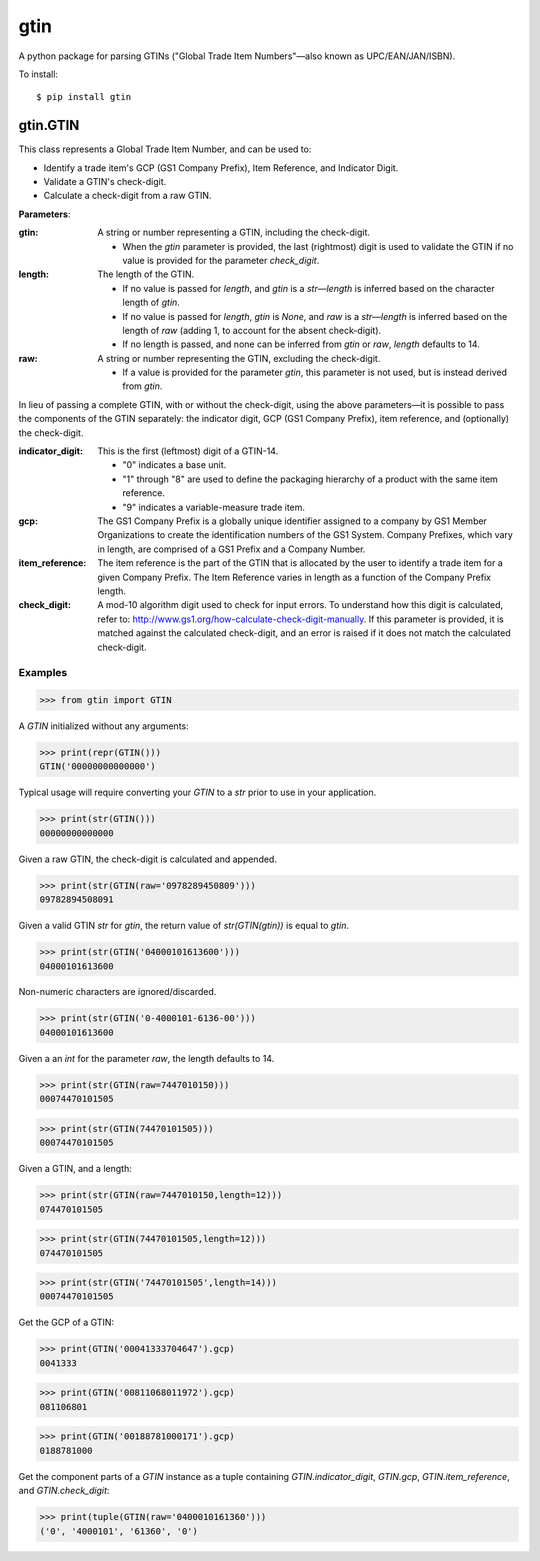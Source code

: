 gtin
====

A python package for parsing GTINs ("Global Trade Item Numbers"—also known as UPC/EAN/JAN/ISBN).

To install::

$ pip install gtin

gtin.GTIN
---------

This class represents a Global Trade Item Number, and can be used to:

- Identify a trade item's GCP (GS1 Company Prefix), Item Reference, and Indicator Digit.
- Validate a GTIN's check-digit.
- Calculate a check-digit from a raw GTIN.

**Parameters**:

:gtin:

    A string or number representing a GTIN, including the check-digit.

    - When the *gtin* parameter is provided, the last (rightmost) digit is used to validate the GTIN if
      no value is provided for the parameter *check_digit*.

:length:

    The length of the GTIN.

    - If no value is passed for *length*, and *gtin* is a *str*—*length* is inferred based on the character
      length of *gtin*.
    - If no value is passed for *length*, *gtin* is *None*, and *raw* is a *str*—*length* is inferred based
      on the length of *raw* (adding 1, to account for the absent check-digit).
    - If no length is passed, and none can be inferred from *gtin* or *raw*, *length* defaults to 14.

:raw:

    A string or number representing the GTIN, excluding the check-digit.

    - If a value is provided for the parameter *gtin*, this parameter is not used, but is instead derived
      from *gtin*.

In lieu of passing a complete GTIN, with or without the check-digit, using the above parameters—it is possible to
pass the components of the GTIN separately: the indicator digit, GCP (GS1 Company Prefix), item reference, and
(optionally) the check-digit.

:indicator_digit:

    This is the first (leftmost) digit of a GTIN-14.

    - "0" indicates a base unit.
    - "1" through "8" are used to define the packaging hierarchy of a product with the same item reference.
    - "9" indicates a variable-measure trade item.

:gcp:

    The GS1 Company Prefix is a globally unique identifier assigned to a company by GS1 Member Organizations to
    create the identification numbers of the GS1 System. Company Prefixes, which vary in length, are comprised
    of a GS1 Prefix and a Company Number.

:item_reference:

    The item reference is the part of the GTIN that is allocated by the user to identify a trade item for a
    given Company Prefix. The Item Reference varies in length as a function of the Company Prefix length.

:check_digit:

    A mod-10 algorithm digit used to check for input errors. To understand how this digit is calculated, refer
    to: http://www.gs1.org/how-calculate-check-digit-manually. If this parameter is provided, it is matched
    against the calculated check-digit, and an error is raised if it does not match the calculated check-digit.

Examples
~~~~~~~~

>>> from gtin import GTIN

A *GTIN* initialized without any arguments:

>>> print(repr(GTIN()))
GTIN('00000000000000')

Typical usage will require converting your *GTIN* to a *str* prior to use in your application.

>>> print(str(GTIN()))
00000000000000

Given a raw GTIN, the check-digit is calculated and appended.

>>> print(str(GTIN(raw='0978289450809')))
09782894508091

Given a valid GTIN *str* for *gtin*, the return value of *str(GTIN(gtin))* is equal to *gtin*.

>>> print(str(GTIN('04000101613600')))
04000101613600

Non-numeric characters are ignored/discarded.

>>> print(str(GTIN('0-4000101-6136-00')))
04000101613600

Given a an *int* for the parameter *raw*, the length defaults to 14.

>>> print(str(GTIN(raw=7447010150)))
00074470101505

>>> print(str(GTIN(74470101505)))
00074470101505

Given a GTIN, and a length:

>>> print(str(GTIN(raw=7447010150,length=12)))
074470101505

>>> print(str(GTIN(74470101505,length=12)))
074470101505

>>> print(str(GTIN('74470101505',length=14)))
00074470101505

Get the GCP of a GTIN:

>>> print(GTIN('00041333704647').gcp)
0041333

>>> print(GTIN('00811068011972').gcp)
081106801

>>> print(GTIN('00188781000171').gcp)
0188781000

Get the component parts of a *GTIN* instance as a tuple containing
*GTIN.indicator_digit*, *GTIN.gcp*, *GTIN.item_reference*, and *GTIN.check_digit*:

>>> print(tuple(GTIN(raw='0400010161360')))
('0', '4000101', '61360', '0')
